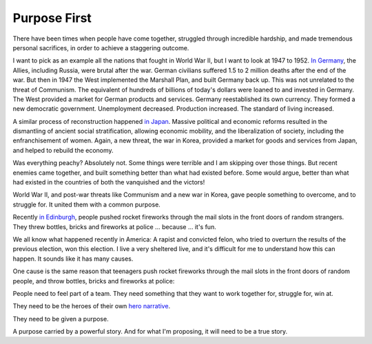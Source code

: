 Purpose First
-------------

.. image:: img/chimp_battlefield_1.jpg
   :width: 896px
   :height: 512px

There have been times when people have come together, struggled through
incredible hardship, and made tremendous personal sacrifices, in order
to achieve a staggering outcome.

I want to pick as an example all the nations that fought in World War
II, but I want to look at 1947 to 1952. `In Germany`_, the Allies,
including Russia, were brutal after the war. German civilians suffered
1.5 to 2 million deaths after the end of the war. But then in 1947 the
West implemented the Marshall Plan, and built Germany back up. This was
not unrelated to the threat of Communism. The equivalent of hundreds of
billions of today's dollars were loaned to and invested in Germany. The
West provided a market for German products and services. Germany
reestablished its own currency. They formed a new democratic
government. Unemployment decreased. Production increased. The standard
of living increased.

A similar process of reconstruction happened `in Japan`_. Massive
political and economic reforms resulted in the dismantling of ancient
social stratification, allowing economic mobility, and the
liberalization of society, including the enfranchisement of women.
Again, a new threat, the war in Korea, provided a market for goods and
services from Japan, and helped to rebuild the economy.

Was everything peachy? Absolutely not. Some things were terrible and I
am skipping over those things. But recent enemies came together, and
built something better than what had existed before. Some would argue,
better than what had existed in the countries of both the vanquished
and the victors!

World War II, and post-war threats like Communism and a new war in
Korea, gave people something to overcome, and to struggle for. It
united them with a common purpose.

Recently `in Edinburgh`_, people pushed rocket fireworks through the
mail slots in the front doors of random strangers. They threw bottles,
bricks and fireworks at police ... because ... it's fun.

We all know what happened recently in America: A rapist and convicted
felon, who tried to overturn the results of the previous election, won
this election. I live a very sheltered live, and it's difficult for me
to understand how this can happen. It sounds like it has many causes.

One cause is the same reason that teenagers push rocket fireworks
through the mail slots in the front doors of random people, and throw
bottles, bricks and fireworks at police:

People need to feel part of a team. They need something that they want
to work together for, struggle for, win at.

They need to be the heroes of their own `hero narrative`_.

They need to be given a purpose.

A purpose carried by a powerful story. And for what I'm proposing, it
will need to be a true story.


.. _In Germany: https://en.wikipedia.org/wiki/Reconstruction_of_Germany
.. _in Japan: https://history.state.gov/milestones/1945-1952/japan-reconstruction
.. _in Edinburgh: https://www.bbc.co.uk/news/articles/cwy1v577lneo
.. _hero narrative: https://en.wikipedia.org/wiki/Hero%27s_journey
